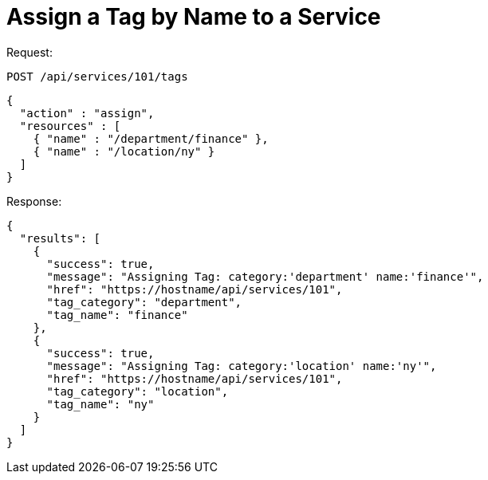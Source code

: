 = Assign a Tag by Name to a Service

Request: 

----
POST /api/services/101/tags
----

[source]
----
{
  "action" : "assign",
  "resources" : [
    { "name" : "/department/finance" },
    { "name" : "/location/ny" }
  ]
}
----

Response: 

[source]
----
{
  "results": [
    {
      "success": true,
      "message": "Assigning Tag: category:'department' name:'finance'",
      "href": "https://hostname/api/services/101",
      "tag_category": "department",
      "tag_name": "finance"
    },
    {
      "success": true,
      "message": "Assigning Tag: category:'location' name:'ny'",
      "href": "https://hostname/api/services/101",
      "tag_category": "location",
      "tag_name": "ny"
    }
  ]
}
----